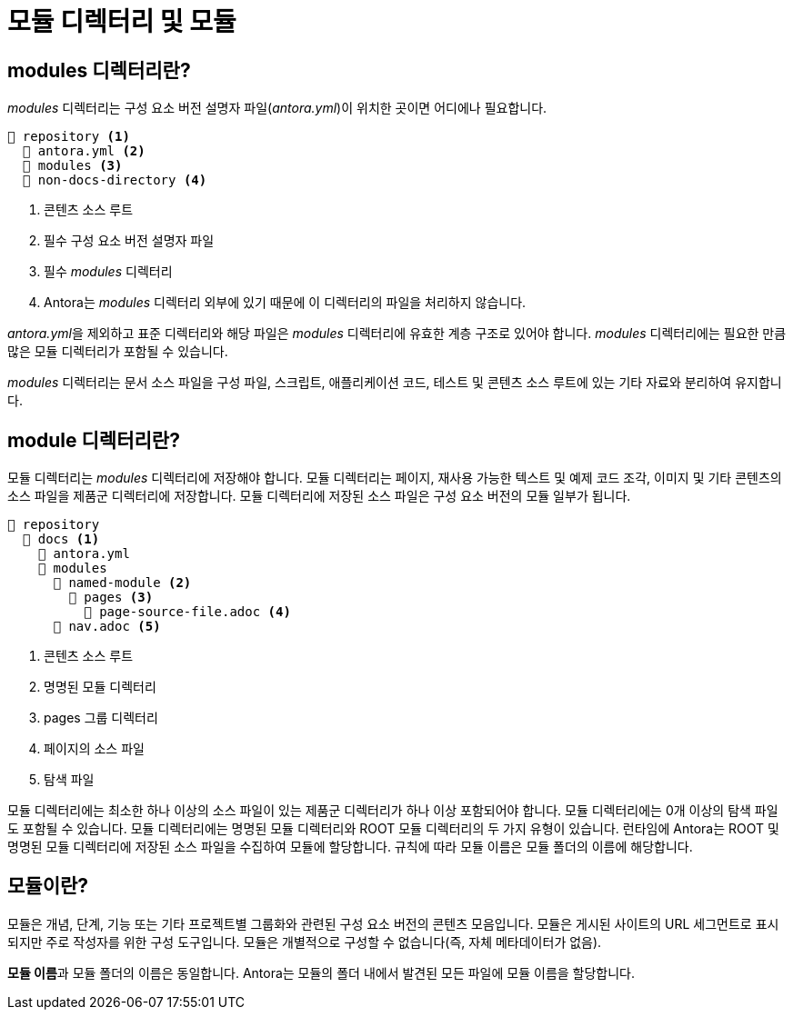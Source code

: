 = 모듈 디렉터리 및 모듈

== modules 디렉터리란?

__modules__ 디렉터리는 구성 요소 버전 설명자 파일(__antora.yml__)이 위치한 곳이면 어디에나 필요합니다.

[source]
----
📒 repository <1>
  📄 antora.yml <2>
  📁 modules <3>
  📁 non-docs-directory <4>
----
<1> 콘텐츠 소스 루트 
<2> 필수 구성 요소 버전 설명자 파일 
<3> 필수 __modules__ 디렉터리 
<4> Antora는 __modules__ 디렉터리 외부에 있기 때문에 이 디렉터리의 파일을 처리하지 않습니다.

__antora.yml__을 제외하고 표준 디렉터리와 해당 파일은 __modules__ 디렉터리에 유효한 계층 구조로 있어야 합니다. __modules__ 디렉터리에는 필요한 만큼 많은 모듈 디렉터리가 포함될 수 있습니다.

__modules__ 디렉터리는 문서 소스 파일을 구성 파일, 스크립트, 애플리케이션 코드, 테스트 및 콘텐츠 소스 루트에 있는 기타 자료와 분리하여 유지합니다.

== module 디렉터리란?

모듈 디렉터리는 __modules__ 디렉터리에 저장해야 합니다. 모듈 디렉터리는 페이지, 재사용 가능한 텍스트 및 예제 코드 조각, 이미지 및 기타 콘텐츠의 소스 파일을 제품군 디렉터리에 저장합니다. 모듈 디렉터리에 저장된 소스 파일은 구성 요소 버전의 모듈 일부가 됩니다.

[source]
----
📒 repository
  📂 docs <1>
    📄 antora.yml
    📂 modules
      📂 named-module <2>
        📂 pages <3>
          📄 page-source-file.adoc <4>
      📄 nav.adoc <5>
----
<1> 콘텐츠 소스 루트 
<2> 명명된 모듈 디렉터리 
<3> pages 그룹 디렉터리 
<4> 페이지의 소스 파일 
<5> 탐색 파일

모듈 디렉터리에는 최소한 하나 이상의 소스 파일이 있는 제품군 디렉터리가 하나 이상 포함되어야 합니다. 모듈 디렉터리에는 0개 이상의 탐색 파일도 포함될 수 있습니다.
모듈 디렉터리에는 명명된 모듈 디렉터리와 ROOT 모듈 디렉터리의 두 가지 유형이 있습니다. 런타임에 Antora는 ROOT 및 명명된 모듈 디렉터리에 저장된 소스 파일을 수집하여 모듈에 할당합니다. 규칙에 따라 모듈 이름은 모듈 폴더의 이름에 해당합니다.

== 모듈이란?

모듈은 개념, 단계, 기능 또는 기타 프로젝트별 그룹화와 관련된 구성 요소 버전의 콘텐츠 모음입니다. 모듈은 게시된 사이트의 URL 세그먼트로 표시되지만 주로 작성자를 위한 구성 도구입니다. 모듈은 개별적으로 구성할 수 없습니다(즉, 자체 메타데이터가 없음).

**모듈 이름**과 모듈 폴더의 이름은 동일합니다. Antora는 모듈의 폴더 내에서 발견된 모든 파일에 모듈 이름을 할당합니다.